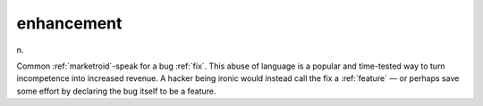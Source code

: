 .. _enhancement:

============================================================
enhancement
============================================================

n\.

Common :ref:`marketroid`\-speak for a bug :ref:`fix`\.
This abuse of language is a popular and time-tested way to turn incompetence into increased revenue.
A hacker being ironic would instead call the fix a :ref:`feature` — or perhaps save some effort by declaring the bug itself to be a feature.

